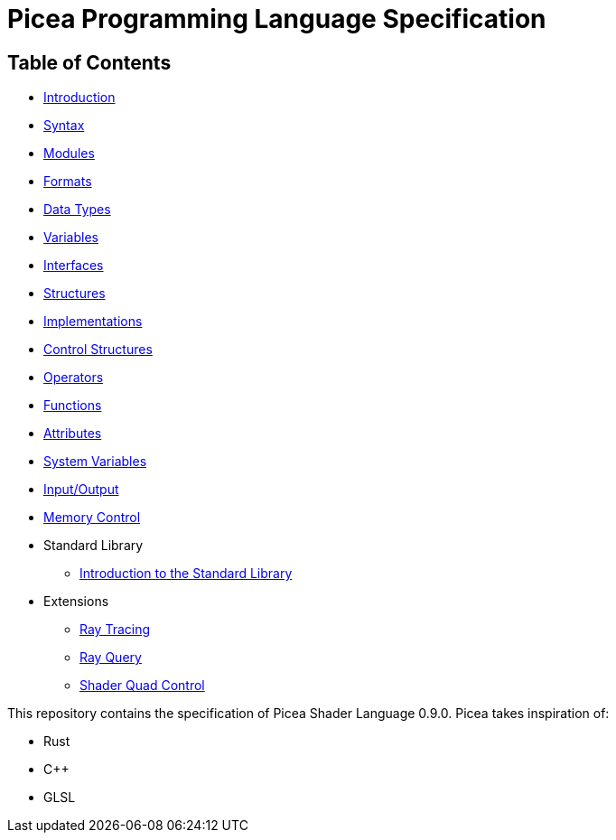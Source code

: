 = Picea Programming Language Specification

== Table of Contents

* xref:chapters/introduction.adoc [Introduction]
* xref:chapters/syntax.adoc[Syntax]
* xref:chapters/modules.adoc[Modules]
* xref:chapters/formats.adoc[Formats]
* xref:chapters/datatypes.adoc[Data Types]
* xref:chapters/variables.adoc[Variables]
* xref:chapters/interfaces.adoc[Interfaces]
* xref:chapters/structures.adoc[Structures]
* xref:chapters/implementations.adoc[Implementations]
* xref:chapters/control_structures.adoc[Control Structures]
* xref:chapters/operators.adoc[Operators]
* xref:chapters/functions.adoc[Functions]
* xref:chapters/attributes.adoc[Attributes]
* xref:chapters/sys_variables.adoc[System Variables]
* xref:chapters/io.adoc[Input/Output]
* xref:chapters/memory_control.adoc[Memory Control]
* Standard Library
** xref:chapters/stdlib/introduction.adoc[Introduction to the Standard Library]
* Extensions
** xref:chapters/extensions/raytracing.adoc[Ray Tracing]
** xref:chapters/extensions/rayquery.adoc[Ray Query]
** xref:chapters/extensions/quad_control.adoc[Shader Quad Control]

This repository contains the specification of Picea Shader Language 0.9.0.
Picea takes inspiration of:

* Rust
* C++
* GLSL